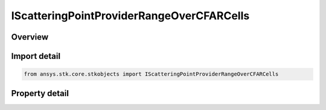 IScatteringPointProviderRangeOverCFARCells
==========================================

.. py:class:: ansys.stk.core.stkobjects.IScatteringPointProviderRangeOverCFARCells

   object
   
   Provide access to the properties and methods defining a range over CFAR cells scattering point provider.

.. py:currentmodule:: IScatteringPointProviderRangeOverCFARCells

Overview
--------

.. tab-set::

    .. tab-item:: Properties
        
        .. list-table::
            :header-rows: 0
            :widths: auto

            * - :py:attr:`~ansys.stk.core.stkobjects.IScatteringPointProviderRangeOverCFARCells.scattering_point_model`
              - Gets the link/embed controller for managing the scattering point model component.


Import detail
-------------

.. code-block:: python

    from ansys.stk.core.stkobjects import IScatteringPointProviderRangeOverCFARCells


Property detail
---------------

.. py:property:: scattering_point_model
    :canonical: ansys.stk.core.stkobjects.IScatteringPointProviderRangeOverCFARCells.scattering_point_model
    :type: IComponentLinkEmbedControl

    Gets the link/embed controller for managing the scattering point model component.


